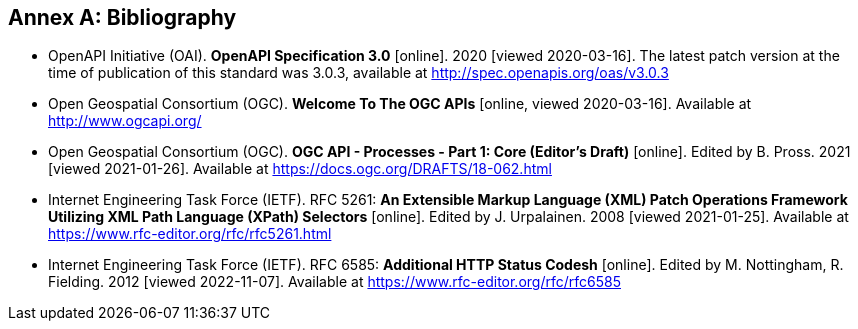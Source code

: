 [appendix]
:appendix-caption: Annex
[[Bibliography]]
== Bibliography

* [[OpenAPI]] OpenAPI Initiative (OAI). **OpenAPI Specification 3.0** [online]. 2020 [viewed 2020-03-16]. The latest patch version at the time of publication of this standard was 3.0.3, available at http://spec.openapis.org/oas/v3.0.3
* [[OGCAPI]] Open Geospatial Consortium (OGC). *Welcome To The OGC APIs* [online, viewed 2020-03-16]. Available at http://www.ogcapi.org/
* [[OAProc-1]] Open Geospatial Consortium (OGC). **OGC API - Processes - Part 1: Core (Editor's Draft)** [online]. Edited by B. Pross. 2021 [viewed 2021-01-26]. Available at https://docs.ogc.org/DRAFTS/18-062.html
* [[rfc5261]] Internet Engineering Task Force (IETF). RFC 5261: **An Extensible Markup Language (XML) Patch Operations Framework Utilizing XML Path Language (XPath) Selectors** [online]. Edited by J. Urpalainen. 2008 [viewed 2021-01-25]. Available at https://www.rfc-editor.org/rfc/rfc5261.html
* [[rfc6585]] Internet Engineering Task Force (IETF). RFC 6585: **Additional HTTP Status Codesh** [online]. Edited by M. Nottingham, R. Fielding. 2012 [viewed 2022-11-07]. Available at https://www.rfc-editor.org/rfc/rfc6585
